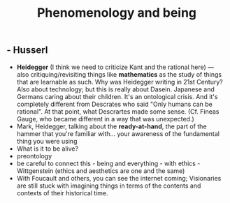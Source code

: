 #+TITLE: Phenomenology and being

** - Husserl
- **Heidegger** (I think we need to criticize Kant and the rational here) — also critiquing/revisiting things like *mathematics* as the study of things that are learnable as such. Why was Heidegger writing in 21st Century? Also about technology; but this is really about Dasein. Japanese and Germans caring about their children. It's an ontological crisis. And it's completely different from Descrates who said "Only humans can be rational". At that point, what Descrartes made some sense. (Cf. Fineas Gauge, who became different in a way that was unexpected.) 
- Mark, Heidegger, talking about the **ready-at-hand**, the part of the hammer that you're familiar with... your awareness of the fundamental thing you were using
- What is it to be alive?
- preontology
- be careful to connect this - being and everything - with ethics - Wittgenstein (ethics and aesthetics are one and the same)
- With Foucault and others, you can see the internet coming; Visionaries are still stuck with imagining things in terms of the contents and contexts of their historical time.
